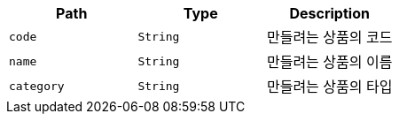 |===
|Path|Type|Description

|`+code+`
|`+String+`
|만들려는 상품의 코드

|`+name+`
|`+String+`
|만들려는 상품의 이름

|`+category+`
|`+String+`
|만들려는 상품의 타입

|===